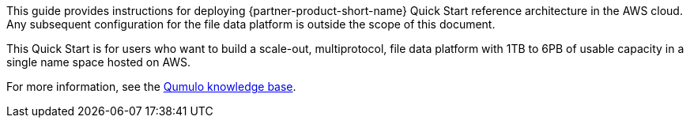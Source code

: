 // Replace the content in <>
// Identify your target audience and explain how/why they would use this Quick Start.
//Avoid borrowing text from third-party websites (copying text from AWS service documentation is fine). Also, avoid marketing-speak, focusing instead on the technical aspect.

This guide provides instructions for deploying {partner-product-short-name} Quick Start reference architecture in the AWS cloud. Any subsequent configuration for the file data platform is outside the scope of this document.

//TODO Dave, What do we want people to understand by "file data platform"? This doesn't seem to be an industry term; a Google search brings up only Qumulo pages.

//Marcia, it is specific to Qumulo. Their product combines file storage and management (which lots of other companies offer) but also includes an API for building custom file management actions.

This Quick Start is for users who want to build a scale-out, multiprotocol, file data platform with 1TB to 6PB of usable capacity in a single name space hosted on AWS.

//TODO Dave, What do we want people to understand by "scale-out"?

//TODO Dave, What do we want people to understand by "multiprotocol"?

//Marcia, "scale-out" means it can be dynamically expanded as the customer's storage demand increases, and "multiprotocol" means that data can be accessed simultaneously via SMB and NFS. I thought the link to their knowledge base was sufficient for customers wanting to dive deeper.

For more information, see the https://care.qumulo.com/hc/en-us/categories/115000637447-KNOWLEDGE-BASE[Qumulo knowledge base^].
